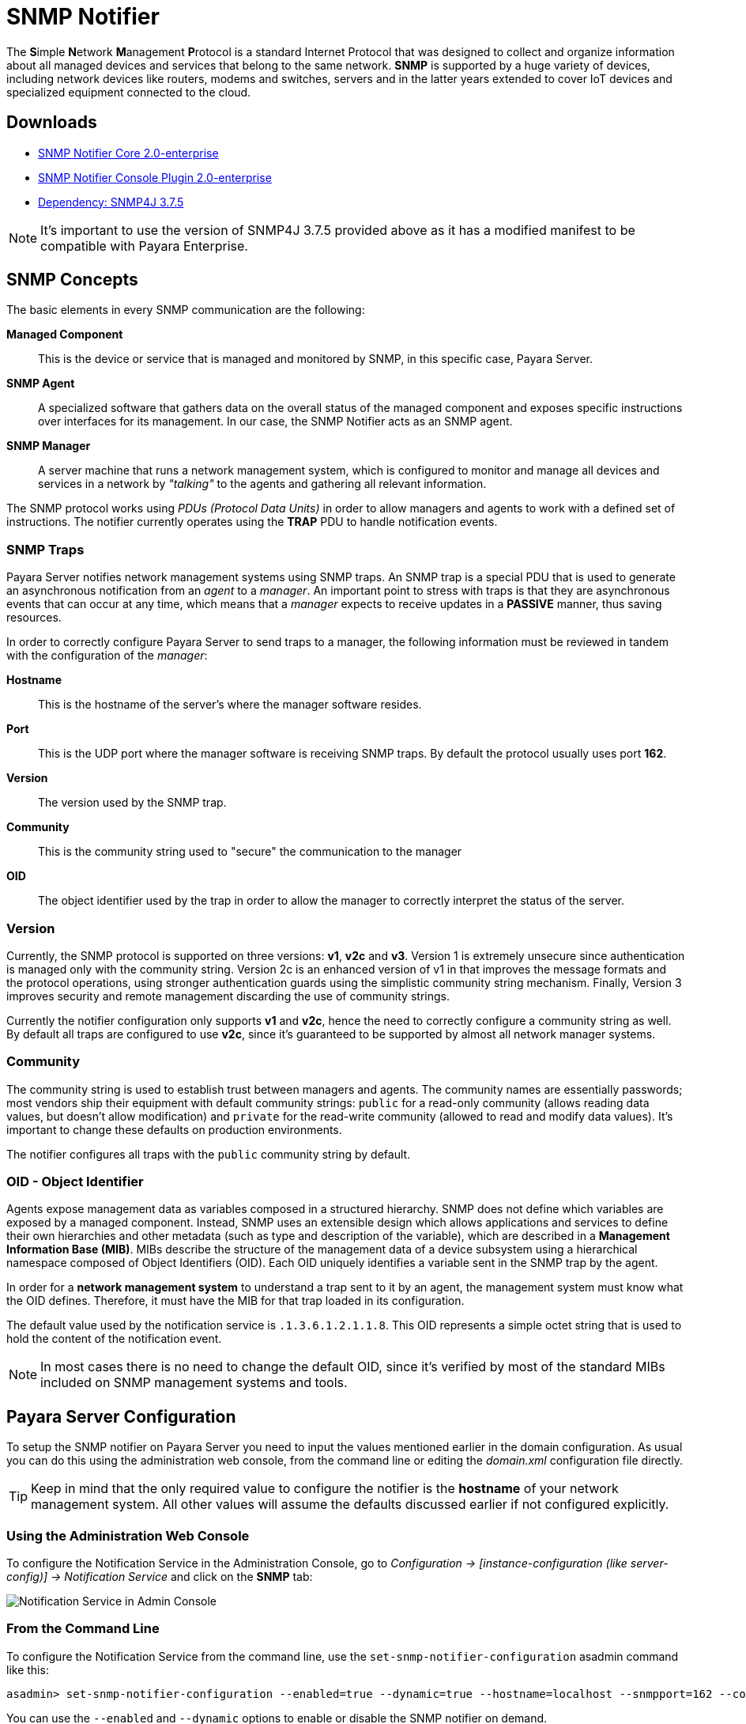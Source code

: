 [[snmp-notifier]]
= SNMP Notifier

The **S**imple **N**etwork **M**anagement **P**rotocol is a standard Internet
Protocol that was designed to collect and organize information about all
managed devices and services that belong to the same network. *SNMP* is
supported by a huge variety of devices, including network devices like
routers, modems and switches, servers and in the latter years extended
to cover IoT devices and specialized equipment connected to the cloud.

[[downloads]]
== Downloads

- link:https://nexus.payara.fish/repository/payara-enterprise-downloadable-artifacts/fish/payara/extensions/notifiers/snmp-notifier-core/2.0-enterprise/snmp-notifier-core-2.0-enterprise.jar[SNMP Notifier Core 2.0-enterprise]
- link:https://nexus.payara.fish/repository/payara-enterprise-downloadable-artifacts/fish/payara/extensions/notifiers/snmp-notifier-console-plugin/2.0-enterprise/snmp-notifier-console-plugin-2.0-enterprise.jar[SNMP Notifier Console Plugin 2.0-enterprise]
- link:https://nexus.payara.fish/repository/payara-artifacts/org/snmp4j/snmp4j/3.7.5/snmp4j-3.7.5.jar[Dependency: SNMP4J 3.7.5]

NOTE: It's important to use the version of SNMP4J 3.7.5 provided above as it has a modified manifest to be compatible with Payara Enterprise.

[[snmp-concepts]]
== SNMP Concepts

The basic elements in every SNMP communication are the following:

*Managed Component*::
This is the device or service that is managed and
monitored by SNMP, in this specific case, Payara Server.
*SNMP Agent*::
A specialized software that gathers data on the overall
status of the managed component and exposes specific instructions over
interfaces for its management. In our case, the SNMP Notifier acts as an
SNMP agent.
*SNMP Manager*::
A server machine that runs a network management system, which is
configured to monitor and manage all devices and services in a network
by _"talking"_ to the agents and gathering all relevant information.

The SNMP protocol works using _PDUs (Protocol Data Units)_ in order to
allow managers and agents to work with a defined set of instructions.
The notifier currently operates using the *TRAP* PDU to handle
notification events.

[[snmp-traps]]
=== SNMP Traps

Payara Server notifies network management systems using SNMP traps. An SNMP trap is a special PDU that is used to generate an asynchronous notification from an _agent_ to a _manager_. An important point to stress with traps is that they are asynchronous events that can occur at any time, which means that a _manager_ expects to receive updates in a *PASSIVE* manner, thus saving resources.

In order to correctly configure Payara Server to send traps to a manager, the following information must be reviewed in tandem with the configuration of the _manager_:

*Hostname*:: This is the hostname of the server's where the manager software resides.
*Port*:: This is the UDP port where the manager software is receiving SNMP traps. By default the protocol usually uses port *162*.
*Version*:: The version used by the SNMP trap.
*Community*:: This is the community string used to "secure" the communication to the manager
*OID*:: The object identifier used by the trap in order to allow the manager to correctly interpret the status of the server.

[[version]]
=== Version

Currently, the SNMP protocol is supported on three versions: *v1*, *v2c* and *v3*. Version 1 is extremely unsecure since authentication is managed only with the community string. Version 2c is an enhanced version of v1 in that improves the message formats and the protocol operations, using stronger authentication guards using the simplistic community string mechanism. Finally, Version 3 improves security and remote management discarding the use of community strings.

Currently the notifier configuration only supports *v1* and *v2c*, hence the need to correctly configure a community string as well. By default all traps are configured to use *v2c*, since it's guaranteed to be supported by almost all network manager systems.

[[community]]
=== Community

The community string is used to establish trust between managers and agents. The community names are essentially passwords; most vendors ship their equipment with default community strings: `public` for a read-only community (allows reading data values, but doesn't allow modification) and `private` for the read-write community (allowed to read and modify data values). It's important to change these defaults on production environments.

The notifier configures all traps with the `public` community string by default.

[[oid---object-identifier]]
=== OID - Object Identifier

Agents expose management data as variables composed in a structured hierarchy. SNMP does not define which variables are exposed by a managed
component. Instead, SNMP uses an extensible design which allows applications and services to define their own hierarchies and other metadata (such as type and description of the variable), which are described in a *Management Information Base (MIB)*. MIBs describe the structure of the management data of a device subsystem using a hierarchical namespace composed of Object Identifiers (OID). Each OID uniquely identifies a variable sent in the SNMP trap by the agent.

In order for a *network management system* to understand a trap sent to it by an agent, the management system must know what the OID defines. Therefore, it must have the MIB for that trap loaded in its configuration.

The default value used by the notification service is `.1.3.6.1.2.1.1.8`. This OID represents a simple octet string that is used to hold the content of the notification event.

NOTE: In most cases there is no need to change the default OID, since it's verified by most of the standard MIBs included on SNMP management systems and tools.

[[payara-server-configuration]]
== Payara Server Configuration

To setup the SNMP notifier on Payara Server you need to input the values mentioned earlier in the domain configuration. As usual you can do this using the administration web console, from the command line or editing the _domain.xml_ configuration file directly.

TIP: Keep in mind that the only required value to configure the notifier is the *hostname* of your network management system. All other values will assume the defaults discussed earlier if not configured explicitly.

[[using-the-administration-web-console]]
=== Using the Administration Web Console

To configure the Notification Service in the Administration Console, go to _Configuration -> [instance-configuration (like server-config)] -> Notification Service_ and click on the *SNMP* tab:

image:notification-service/snmp/snmp-admin-console-configuration.png[Notification Service in Admin Console]

[[from-the-command-line]]
=== From the Command Line

To configure the Notification Service from the command line, use the `set-snmp-notifier-configuration` asadmin command like this:

[source, shell]
----
asadmin> set-snmp-notifier-configuration --enabled=true --dynamic=true --hostname=localhost --snmpport=162 --community=public --oid=".1.3.6.1.2.1.1.8" --version=v2c
----

You can use the `--enabled` and `--dynamic` options to enable or disable the SNMP notifier on demand.

Also, you can retrieve the current configuration for the SNMP notifier using the `get-snmp-notifier-configuration` asadmin command like this:

[source, shell]
----
asadmin > get-snmp-notifier-configuration
----

This will return the details of the current SNMP configuration; see below for an example:

[source, shell]
----
Enabled  Noisy  Community  OID                Version  Host       SNMP Port
true     false  example    .1.3.6.1.2.1.1.8   v2c      127.0.0.1  162
----

[[on-the-domain.xml-configuration-file]]
=== On the _domain.xml_ configuration file

To configure the Notification Service in the _domain.xml_ configuration file, locate the `notification-service-configuration` element in the tree and insert the `snmp-notifier-configuration` element with the respective attributes like this:

[source, xml]
----
<notification-service-configuration enabled="true">
    <snmp-notifier-configuration host="localhost" oid=".1.3.6.1.2.1.1.8" community="public" version="v2c" enabled="true" port="162"></snmp-notifier-configuration>
</notification-service-configuration>
----

WARNING: Modifying the domain.xml configuration is not a supported configuration method, so be careful when considering this option.

[[troubleshooting]]
== Troubleshooting

When you have correctly configured the SNMP notifier, it can be used to push notifications to your configured server. You can visualize the notification messages on your network management system of your choice. If you do not see any notification event messages, check the following:

* Is the SNMP notifier enabled?
* Is the Notification Service itself enabled?
* Is there a service configured to use the notifier? (e.g. the HealthCheck service)
* Is the service configured to send notifications frequently enough to observe?
* Have you enabled the service after configuring it?
* Does the SNMP network management supports SNMP traps?
* Does the SNMP network management system support the configured protocol version?
* Is the community string correctly supported by the SNMP network management system?
* Are the SNMP management system's MIB correctly configured to verify traps sent with the configured OID?
* Is there a firewall between Payara Server and the network management system that is correctly configured to allow sending SNMP traps in the respective port?

Here's a sample of how the SNMP traps are visualized using http://www.mg-soft.com/tringer.html[MG-Soft's Trap Ringer] software:

image:notification-service/snmp/trap-ringer-pro-output.png[SNMP Traps onTRinger]
